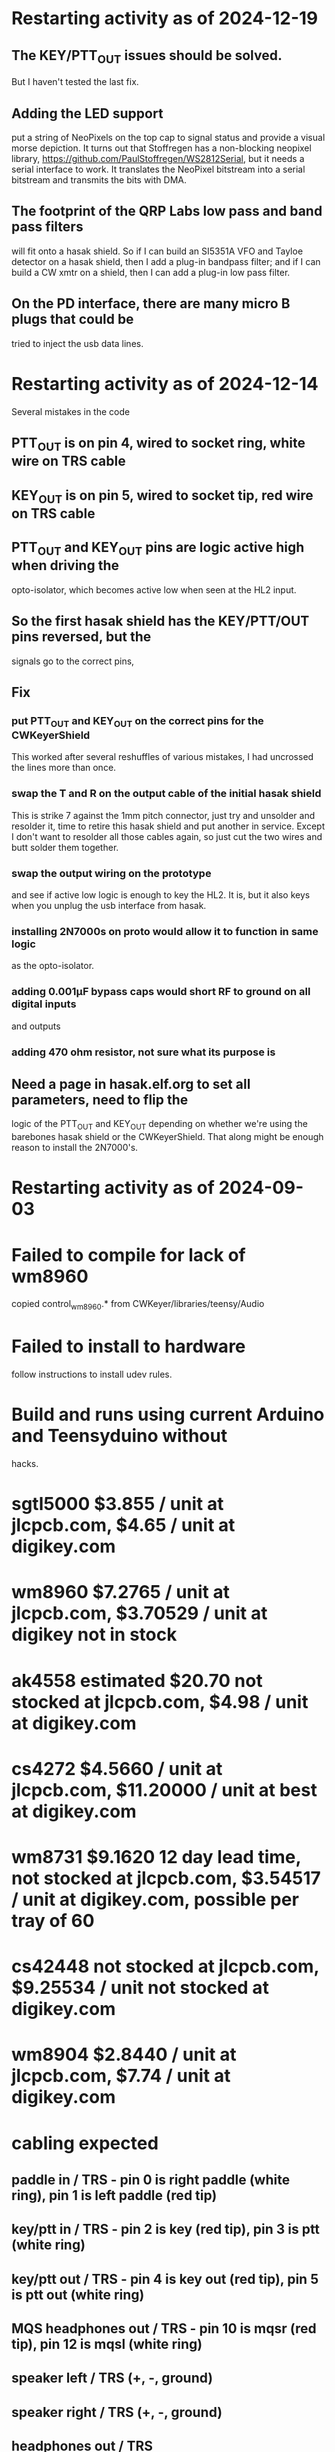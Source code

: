 * Restarting activity as of 2024-12-19
** The KEY/PTT_OUT issues should be solved.
   But I haven't tested the last fix.
** Adding the LED support
   put a string of NeoPixels on the top cap to signal status
   and provide a visual morse depiction.
   It turns out that Stoffregen has a non-blocking neopixel library,
   https://github.com/PaulStoffregen/WS2812Serial, but it needs a
   serial interface to work.  It translates the NeoPixel bitstream
   into a serial bitstream and transmits the bits with DMA.
** The footprint of the QRP Labs low pass and band pass filters
   will fit onto a hasak shield.  So if I can build an SI5351A
   VFO and Tayloe detector on a hasak shield, then I add a plug-in
   bandpass filter; and if I can build a CW xmtr on a shield, then I
   can add a plug-in low pass filter.
** On the PD interface, there are many micro B plugs that could be
   tried to inject the usb data lines.
* Restarting activity as of 2024-12-14
  Several mistakes in the code
** PTT_OUT is on pin 4, wired to socket ring, white wire on TRS cable
** KEY_OUT is on pin 5, wired to socket tip, red wire on TRS cable
** PTT_OUT and KEY_OUT pins are logic active high when driving the
   opto-isolator, which becomes active low when seen at the HL2 input.
** So the first hasak shield has the KEY/PTT/OUT pins reversed, but the
   signals go to the correct pins, 
** Fix
*** put PTT_OUT and KEY_OUT on the correct pins for the CWKeyerShield
    This worked after several reshuffles of various mistakes, I had
    uncrossed the lines more than once.
*** swap the T and R on the output cable of the initial hasak shield
    This is strike 7 against the 1mm pitch connector, just try and unsolder
    and resolder it, time to retire this hasak shield and put another in service.
    Except I don't want to resolder all those cables again, so just cut the two
    wires and butt solder them together.
*** swap the output wiring on the prototype
    and see if active low logic is enough to key the HL2.  It is, but it also
    keys when you unplug the usb interface from hasak.
*** installing 2N7000s on proto would allow it to function in same logic
    as the opto-isolator.
*** adding 0.001µF bypass caps would short RF to ground on all digital inputs 
    and outputs
*** adding 470 ohm resistor, not sure what its purpose is
** Need a page in hasak.elf.org to set all parameters, need to flip the
   logic of the PTT_OUT and KEY_OUT depending on whether we're using the
   barebones hasak shield or the CWKeyerShield.  That along might be enough
   reason to install the 2N7000's.
* Restarting activity as of 2024-09-03
* Failed to compile for lack of wm8960
  copied control_wm8960.* from CWKeyer/libraries/teensy/Audio
* Failed to install to hardware
  follow instructions to install udev rules.
* Build and runs using current Arduino and Teensyduino without
  hacks.
* sgtl5000 $3.855 / unit at jlcpcb.com, $4.65 / unit at digikey.com
* wm8960 $7.2765 / unit at jlcpcb.com, $3.70529 / unit at digikey not in stock
* ak4558 estimated $20.70 not stocked at jlcpcb.com, $4.98 / unit at digikey.com
* cs4272 $4.5660 / unit at jlcpcb.com, $11.20000 / unit at best at digikey.com
* wm8731 $9.1620 12 day lead time, not stocked at jlcpcb.com, $3.54517 / unit at digikey.com, possible per tray of 60
* cs42448 not stocked at jlcpcb.com, $9.25534 / unit not stocked at digikey.com
* wm8904 $2.8440 / unit at jlcpcb.com, $7.74 / unit at digikey.com
* cabling expected
** paddle in / TRS - pin 0 is right paddle (white ring), pin 1 is left paddle (red tip)
** key/ptt in / TRS - pin 2 is key (red tip), pin 3 is ptt (white ring)
** key/ptt out / TRS - pin 4 is key out (red tip), pin 5 is ptt out (white ring)
** MQS headphones out / TRS - pin 10 is mqsr (red tip), pin 12 is mqsl (white ring)
** speaker left / TRS (+, -, ground)
** speaker right / TRS (+, -, ground)
** headphones out / TRS
** headset in-out / TRRS
** microphone in / TRS
** line in / TRS
** line out / TRS
** paddle2 in / TRS
** key/ptt2 in / TRS
** key/ptt2 out / TRS
* Optional dial interface
** Stack5 Dial5
** I2C + 5V + PwrGnd
** Displays speed / frequency / level / time / date
** Power connector DB2EK 2 Pin
   DORABO DB2EK-2.54-2P-GN-S is a terminal block that plugs into the power connector
** I2C connector is a Grove connector, JST connectors type 'HY2.0-4P'.
